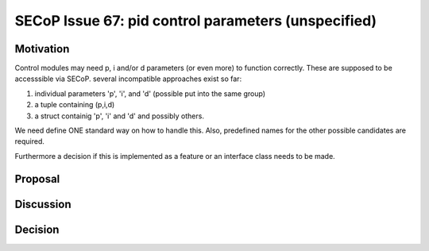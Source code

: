 SECoP Issue 67: pid control parameters (unspecified)
====================================================

Motivation
----------

Control modules may need p, i and/or d parameters (or even more) to function correctly.
These are supposed to be accesssible via SECoP.
several incompatible approaches exist so far:

1. individual parameters 'p', 'i', and 'd' (possible put into the same group)
2. a tuple containing (p,i,d)
3. a struct containig 'p', 'i' and 'd' and possibly others.

We need define ONE standard way on how to handle this.
Also, predefined names for the other possible candidates are required.

Furthermore a decision if this is implemented as a feature or an interface class needs to be made.

Proposal
--------

Discussion
----------

Decision
--------

